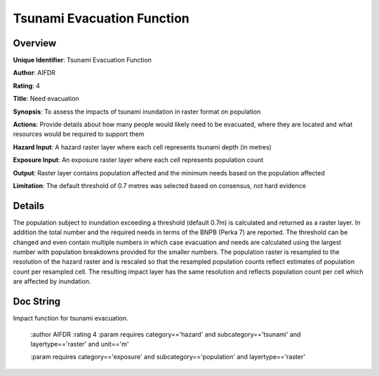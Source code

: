 Tsunami Evacuation Function
===========================

Overview
--------

**Unique Identifier**: 
Tsunami Evacuation Function

**Author**: 
AIFDR

**Rating**: 
4

**Title**: 
Need evacuation

**Synopsis**: 
To assess the impacts of tsunami inundation in raster format on population

**Actions**: 
Provide details about how many people would likely need to be evacuated, where they are located and what resources would be required to support them

**Hazard Input**: 
A hazard raster layer where each cell represents tsunami depth (in metres)

**Exposure Input**: 
An exposure raster layer where each cell represents population count

**Output**: 
Raster layer contains population affected and the minimum needs based on the population affected

**Limitation**: 
The default threshold of 0.7 metres was selected based on consensus, not hard evidence

Details
-------

The population subject to inundation exceeding a threshold (default 0.7m) is calculated and returned as a raster layer. In addition the total number and the required needs in terms of the BNPB (Perka 7) are reported. The threshold can be changed and even contain multiple numbers in which case evacuation and needs are calculated using the largest number with population breakdowns provided for the smaller numbers. The population raster is resampled to the resolution of the hazard raster and is rescaled so that the resampled population counts reflect estimates of population count per resampled cell. The resulting impact layer has the same resolution and reflects population count per cell which are affected by inundation.

Doc String
----------

Impact function for tsunami evacuation.

    :author AIFDR
    :rating 4
    :param requires category=='hazard' and                     subcategory=='tsunami' and                     layertype=='raster' and                     unit=='m'

    :param requires category=='exposure' and                     subcategory=='population' and                     layertype=='raster'
    